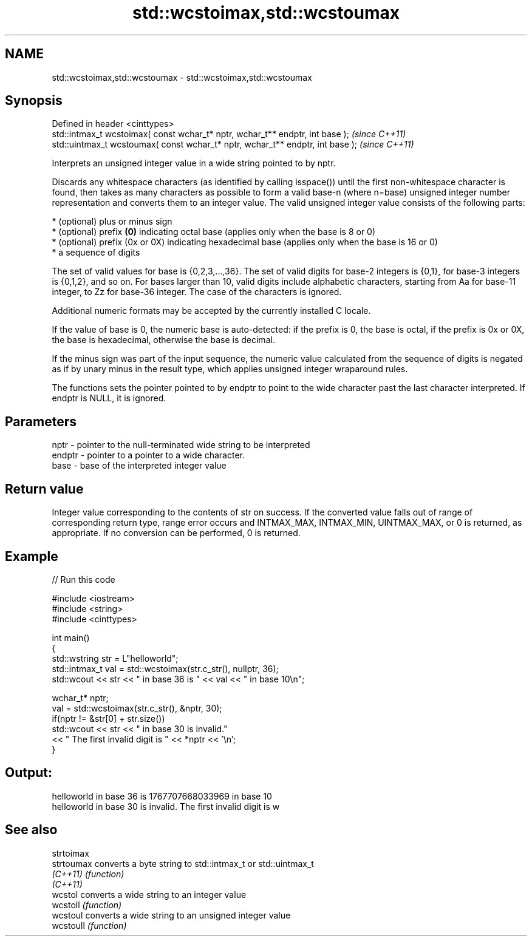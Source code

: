 .TH std::wcstoimax,std::wcstoumax 3 "2020.03.24" "http://cppreference.com" "C++ Standard Libary"
.SH NAME
std::wcstoimax,std::wcstoumax \- std::wcstoimax,std::wcstoumax

.SH Synopsis
   Defined in header <cinttypes>
   std::intmax_t wcstoimax( const wchar_t* nptr, wchar_t** endptr, int base );   \fI(since C++11)\fP
   std::uintmax_t wcstoumax( const wchar_t* nptr, wchar_t** endptr, int base );  \fI(since C++11)\fP

   Interprets an unsigned integer value in a wide string pointed to by nptr.

   Discards any whitespace characters (as identified by calling isspace()) until the first non-whitespace character is found, then takes as many characters as possible to form a valid base-n (where n=base) unsigned integer number representation and converts them to an integer value. The valid unsigned integer value consists of the following parts:

     * (optional) plus or minus sign
     * (optional) prefix \fB(0)\fP indicating octal base (applies only when the base is 8 or 0)
     * (optional) prefix (0x or 0X) indicating hexadecimal base (applies only when the base is 16 or 0)
     * a sequence of digits

   The set of valid values for base is {0,2,3,...,36}. The set of valid digits for base-2 integers is {0,1}, for base-3 integers is {0,1,2}, and so on. For bases larger than 10, valid digits include alphabetic characters, starting from Aa for base-11 integer, to Zz for base-36 integer. The case of the characters is ignored.

   Additional numeric formats may be accepted by the currently installed C locale.

   If the value of base is 0, the numeric base is auto-detected: if the prefix is 0, the base is octal, if the prefix is 0x or 0X, the base is hexadecimal, otherwise the base is decimal.

   If the minus sign was part of the input sequence, the numeric value calculated from the sequence of digits is negated as if by unary minus in the result type, which applies unsigned integer wraparound rules.

   The functions sets the pointer pointed to by endptr to point to the wide character past the last character interpreted. If endptr is NULL, it is ignored.

.SH Parameters

   nptr   - pointer to the null-terminated wide string to be interpreted
   endptr - pointer to a pointer to a wide character.
   base   - base of the interpreted integer value

.SH Return value

   Integer value corresponding to the contents of str on success. If the converted value falls out of range of corresponding return type, range error occurs and INTMAX_MAX, INTMAX_MIN, UINTMAX_MAX, or 0 is returned, as appropriate. If no conversion can be performed, 0 is returned.

.SH Example

   
// Run this code

 #include <iostream>
 #include <string>
 #include <cinttypes>

 int main()
 {
     std::wstring str = L"helloworld";
     std::intmax_t val = std::wcstoimax(str.c_str(), nullptr, 36);
     std::wcout << str << " in base 36 is " << val << " in base 10\\n";

     wchar_t* nptr;
     val = std::wcstoimax(str.c_str(), &nptr, 30);
     if(nptr != &str[0] + str.size())
         std::wcout << str << " in base 30 is invalid."
                   << " The first invalid digit is " << *nptr << '\\n';
 }

.SH Output:

 helloworld in base 36 is 1767707668033969 in base 10
 helloworld in base 30 is invalid. The first invalid digit is w

.SH See also

   strtoimax
   strtoumax converts a byte string to std::intmax_t or std::uintmax_t
   \fI(C++11)\fP   \fI(function)\fP
   \fI(C++11)\fP
   wcstol    converts a wide string to an integer value
   wcstoll   \fI(function)\fP
   wcstoul   converts a wide string to an unsigned integer value
   wcstoull  \fI(function)\fP
